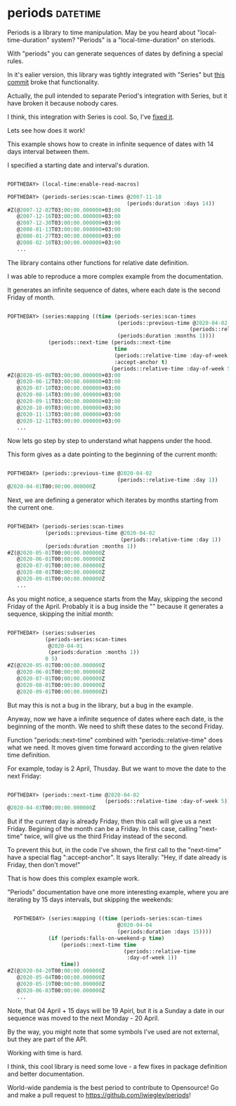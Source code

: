 * periods :datetime:

Periods is a library to time manipulation. May be you heard about
"local-time-duration" system? "Periods" is a "local-time-duration" on
steriods.

With "periods" you can generate sequences of dates by defining a special
rules.

In it's ealier version, this library was tightly integrated with
"Series" but [[https://github.com/jwiegley/periods/commit/e649722416e0a26d22b81232dcd2c2dc8b3f7134][this commit]] broke that functionality.

Actually, the pull intended to separate Period's integration with
Series, but it have broken it because nobody cares.

I think, this integration with Series is cool. So, I've [[https://github.com/jwiegley/periods/pull/12][fixed it]].

Lets see how does it work!

This example shows how to create in infinite sequence of dates with 14
days interval between them.

I specified a starting date and interval's duration.

#+BEGIN_SRC lisp

POFTHEDAY> (local-time:enable-read-macros)

POFTHEDAY> (periods-series:scan-times @2007-11-18
                                      (periods:duration :days 14))
#Z(@2007-12-02T03:00:00.000000+03:00
   @2007-12-16T03:00:00.000000+03:00
   @2007-12-30T03:00:00.000000+03:00
   @2008-01-13T03:00:00.000000+03:00
   @2008-01-27T03:00:00.000000+03:00
   @2008-02-10T03:00:00.000000+03:00
   ...
  
#+END_SRC

The library contains other functions for relative date definition.

I was able to reproduce a more complex example from the documentation.

It generates an infinite sequence of dates, where each date is the
second Friday of month.

#+BEGIN_SRC lisp

POFTHEDAY> (series:mapping ((time (periods-series:scan-times
                                   (periods::previous-time @2020-04-02
                                                          (periods::relative-time :day 1))
                                   (periods:duration :months 1))))
             (periods::next-time (periods::next-time
                                  time
                                  (periods::relative-time :day-of-week 5)
                                  :accept-anchor t)
                                 (periods::relative-time :day-of-week 5)))
#Z(@2020-05-08T03:00:00.000000+03:00
   @2020-06-12T03:00:00.000000+03:00
   @2020-07-10T03:00:00.000000+03:00
   @2020-08-14T03:00:00.000000+03:00
   @2020-09-11T03:00:00.000000+03:00
   @2020-10-09T03:00:00.000000+03:00
   @2020-11-13T03:00:00.000000+03:00
   @2020-12-11T03:00:00.000000+03:00
   ...

#+END_SRC

Now lets go step by step to understand what happens under the hood.

This form gives as a date pointing to the beginning of the current month:

#+BEGIN_SRC lisp

POFTHEDAY> (periods::previous-time @2020-04-02
                                   (periods::relative-time :day 1))
@2020-04-01T00:00:00.000000Z

#+END_SRC

Next, we are defining a generator which iterates by months starting from
the current one.

#+BEGIN_SRC lisp

POFTHEDAY> (periods-series:scan-times
            (periods::previous-time @2020-04-02
                                    (periods::relative-time :day 1))
            (periods:duration :months 1))
#Z(@2020-05-01T00:00:00.000000Z
   @2020-06-01T00:00:00.000000Z
   @2020-07-01T00:00:00.000000Z
   @2020-08-01T00:00:00.000000Z
   @2020-09-01T00:00:00.000000Z
   ...

#+END_SRC

As you might notice, a sequence starts from the May, skipping the second
Friday of the April. Probably it is a bug inside the "" because it
generates a sequence, skipping the initial month:

#+BEGIN_SRC lisp

POFTHEDAY> (series:subseries
            (periods-series:scan-times
             @2020-04-01
             (periods:duration :months 1))
            0 5)
#Z(@2020-05-01T00:00:00.000000Z
   @2020-06-01T00:00:00.000000Z
   @2020-07-01T00:00:00.000000Z
   @2020-08-01T00:00:00.000000Z
   @2020-09-01T00:00:00.000000Z)

#+END_SRC

But may this is not a bug in the library, but a bug in the example.

Anyway, now we have a infinite sequence of dates where each date, is the
beginning of the month. We need to shift these dates to the second Friday.

Function "periods::next-time" combined with "periods::relative-time"
does what we need. It moves given time forward according to the given
relative time definition.

For example, today is 2 April, Thusday. But we want to move the date to
the next Friday:

#+BEGIN_SRC lisp

POFTHEDAY> (periods::next-time @2020-04-02
                               (periods::relative-time :day-of-week 5))
@2020-04-03T00:00:00.000000Z

#+END_SRC

But if the current day is already Friday, then this call will give us a
next Friday. Begining of the month can be a Friday. In this case,
calling "next-time" twice, will give us the third Friday instead of the
second.

To prevent this but, in the code I've shown, the first call to the
"next-time" have a special flag ":accept-anchor". It says literally:
"Hey, if date already is Friday, then don't move!"

That is how does this complex example work.

"Periods" documentation have one more interesting example, where you are
iterating by 15 days intervals, but skipping the weekends:

#+BEGIN_SRC lisp

  POFTHEDAY> (series:mapping ((time (periods-series:scan-times
                                   @2020-04-04
                                   (periods:duration :days 15))))
             (if (periods:falls-on-weekend-p time)
                 (periods::next-time time
                                     (periods::relative-time
                                      :day-of-week 1))
                 time))
#Z(@2020-04-20T00:00:00.000000Z
   @2020-05-04T00:00:00.000000Z
   @2020-05-19T00:00:00.000000Z
   @2020-06-03T00:00:00.000000Z
   ...

#+END_SRC

Note, that 04 April + 15 days will be 19 Apirl, but it is a Sunday a
date in our sequence was moved to the next Monday - 20 April.

By the way, you might note that some symbols I've used are not
external, but they are part of the API.

Working with time is hard.

I think, this cool library is need some love - a few fixes in package
definition and better documentation.

World-wide pandemia is the best period to contribute to Opensource! Go
and make a pull request to https://github.com/jwiegley/periods!

